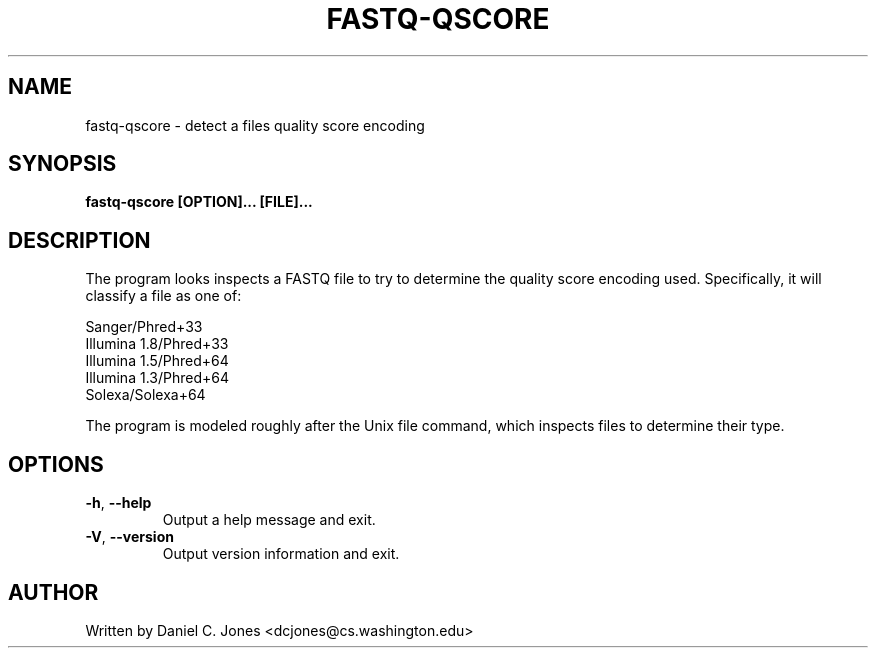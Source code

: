 .TH FASTQ-QSCORE 1

.SH NAME
fastq-qscore - detect a files quality score encoding

.SH SYNOPSIS
.B fastq-qscore [OPTION]... [FILE]...

.SH DESCRIPTION
The program looks inspects a FASTQ file to try to determine the quality score
encoding used.  Specifically, it will classify a file as one of:

Sanger/Phred+33
.br
Illumina 1.8/Phred+33
.br
Illumina 1.5/Phred+64
.br
Illumina 1.3/Phred+64
.br
Solexa/Solexa+64

The program is modeled roughly after the Unix file command, which inspects files
to determine their type.


.SH OPTIONS
.TP
\fB\-h\fR, \fB\-\-help\fR
Output a help message and exit.
.TP
\fB\-V\fR, \fB\-\-version\fR
Output version information and exit.


.SH AUTHOR
Written by Daniel C. Jones <dcjones@cs.washington.edu>


